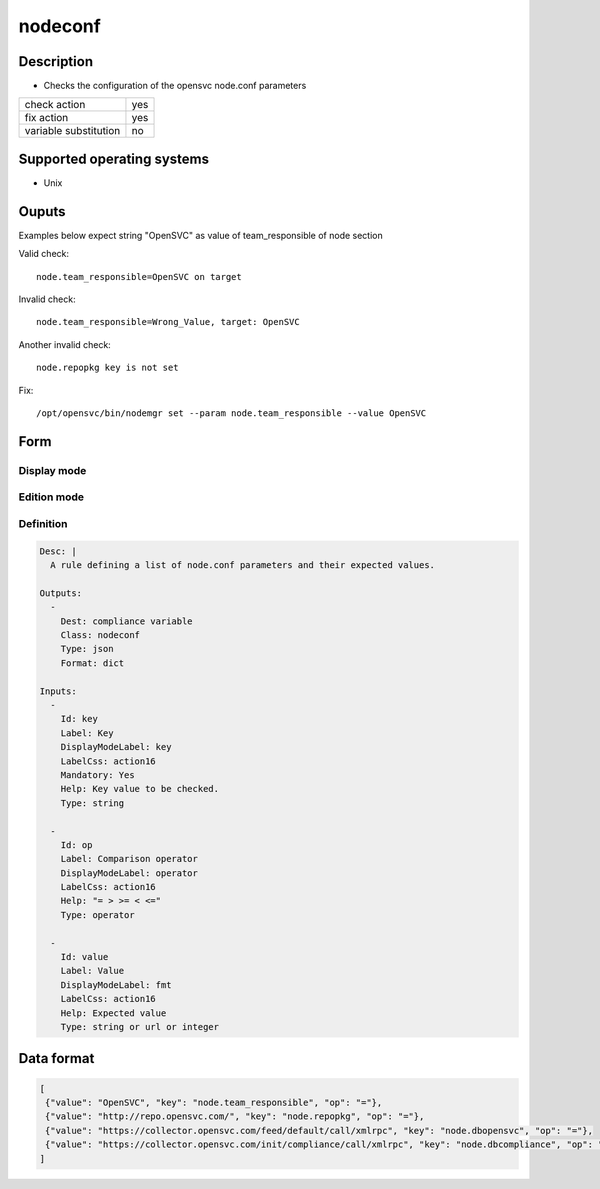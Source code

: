 nodeconf
********

Description
============

* Checks the configuration of the opensvc node.conf parameters

+-----------------------+-----+
| check action          | yes |
+-----------------------+-----+
| fix action            | yes |
+-----------------------+-----+
| variable substitution |  no |
+-----------------------+-----+

Supported operating systems
===========================

* Unix

Ouputs
======

Examples below expect string "OpenSVC" as value of team_responsible of node section

Valid check::

	node.team_responsible=OpenSVC on target

Invalid check::

	node.team_responsible=Wrong_Value, target: OpenSVC

Another invalid check::

	node.repopkg key is not set

Fix::

	/opt/opensvc/bin/nodemgr set --param node.team_responsible --value OpenSVC
	
Form
====

Display mode
++++++++++++

.. figure:: _static/compliance.objects.nodeconf.display.png

Edition mode
++++++++++++

.. figure:: _static/compliance.objects.nodeconf.edit.png

Definition
++++++++++

.. code-block:: yaml

	Desc: |
	  A rule defining a list of node.conf parameters and their expected values.

	Outputs:
	  -
	    Dest: compliance variable
	    Class: nodeconf
	    Type: json
	    Format: dict

	Inputs:
	  -
	    Id: key
	    Label: Key
	    DisplayModeLabel: key
	    LabelCss: action16
	    Mandatory: Yes
	    Help: Key value to be checked. 
	    Type: string

	  -
	    Id: op
	    Label: Comparison operator
	    DisplayModeLabel: operator
	    LabelCss: action16
	    Help: "= > >= < <="
	    Type: operator

	  -
	    Id: value
	    Label: Value
	    DisplayModeLabel: fmt
	    LabelCss: action16
	    Help: Expected value
	    Type: string or url or integer


Data format
===========

.. code-block:: json

        [
         {"value": "OpenSVC", "key": "node.team_responsible", "op": "="}, 
         {"value": "http://repo.opensvc.com/", "key": "node.repopkg", "op": "="}, 
         {"value": "https://collector.opensvc.com/feed/default/call/xmlrpc", "key": "node.dbopensvc", "op": "="}, 
         {"value": "https://collector.opensvc.com/init/compliance/call/xmlrpc", "key": "node.dbcompliance", "op": "="}
        ]
